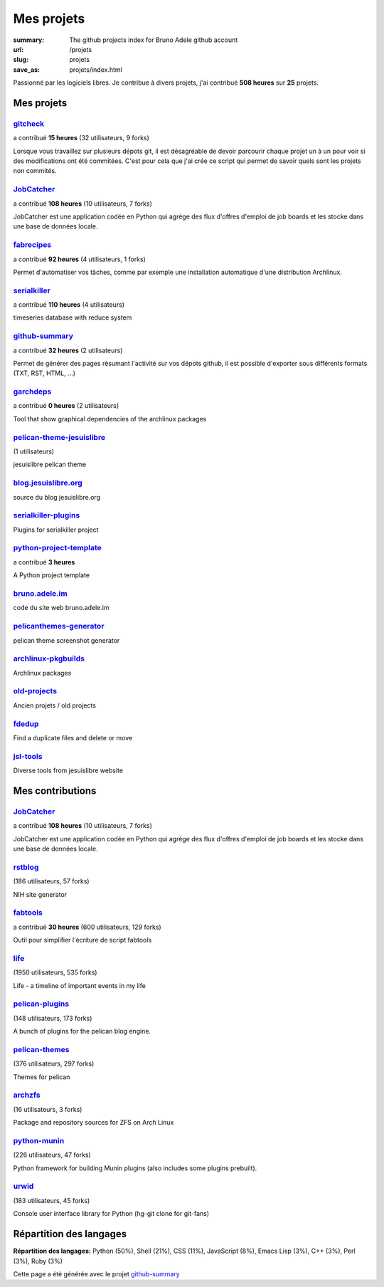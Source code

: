 Mes projets
###########

:summary: The github projects index for Bruno Adele github account
:url: /projets
:slug: projets
:save_as: projets/index.html

Passionné par les logiciels libres. Je contribue à divers projets, j'ai contribué **508 heures** sur **25** projets.

-----------
Mes projets
-----------


`gitcheck <http://bruno.adele.im/projets/gitcheck>`__
-----------------------------------------------------

a contribué **15 heures** (32 utilisateurs, 9 forks)









Lorsque vous travaillez sur plusieurs dépots git, il est désagréable de devoir parcourir chaque projet un à un pour voir si des modifications ont été commitées. C'est pour cela que j'ai crée ce script qui permet de savoir quels sont les projets non commités.

`JobCatcher <https://github.com/yoannsculo/JobCatcher>`__
---------------------------------------------------------

a contribué **108 heures** (10 utilisateurs, 7 forks)









JobCatcher est une application codée en Python qui agrège des flux d'offres d'emploi de job boards et les stocke dans une base de données locale.

`fabrecipes <https://github.com/badele/fabrecipes>`__
-----------------------------------------------------

a contribué **92 heures** (4 utilisateurs, 1 forks)









Permet d'automatiser vos tâches, comme par exemple une installation automatique d'une distribution Archlinux.

`serialkiller <https://github.com/badele/serialkiller>`__
---------------------------------------------------------

a contribué **110 heures** (4 utilisateurs)

.. image:: https://travis-ci.org/badele/serialkiller.png?branch=master
   :target: https://travis-ci.org/badele/serialkiller


.. image:: https://coveralls.io/repos/badele/serialkiller/badge.png
   :target: https://coveralls.io/r/badele/serialkiller


.. image:: https://pypip.in/v/serialkiller/badge.png
   :target: https://crate.io/packages/serialkiller/


.. image:: https://pypip.in/d/serialkiller/badge.png
   :target: https://crate.io/packages/serialkiller/


timeseries database with reduce system

`github-summary <https://github.com/badele/github-summary>`__
-------------------------------------------------------------

a contribué **32 heures** (2 utilisateurs)

.. image:: https://travis-ci.org/badele/github-summary.png?branch=master
   :target: https://travis-ci.org/badele/github-summary


.. image:: https://coveralls.io/repos/badele/github-summary/badge.png
   :target: https://coveralls.io/r/badele/github-summary


.. image:: https://pypip.in/v/github-summary/badge.png
   :target: https://crate.io/packages/github-summary/


.. image:: https://pypip.in/d/github-summary/badge.png
   :target: https://crate.io/packages/github-summary/


Permet de générer des pages résumant l'activité sur vos dépots github, il est possible d'exporter sous différents formats (TXT, RST, HTML, ...)

`garchdeps <http://bruno.adele.im/projets/garchdeps>`__
-------------------------------------------------------

a contribué **0 heures** (2 utilisateurs)

.. image:: https://travis-ci.org/badele/garchdeps.png?branch=master
   :target: https://travis-ci.org/badele/garchdeps


.. image:: https://coveralls.io/repos/badele/garchdeps/badge.png
   :target: https://coveralls.io/r/badele/garchdeps






Tool that show graphical dependencies of the archlinux packages

`pelican-theme-jesuislibre <https://github.com/badele/pelican-theme-jesuislibre>`__
-----------------------------------------------------------------------------------

(1 utilisateurs)









jesuislibre pelican theme

`blog.jesuislibre.org <https://github.com/badele/blog.jesuislibre.org>`__
-------------------------------------------------------------------------











source du blog jesuislibre.org

`serialkiller-plugins <https://github.com/badele/serialkiller-plugins>`__
-------------------------------------------------------------------------











Plugins for serialkiller project

`python-project-template <https://github.com/badele/python-project-template>`__
-------------------------------------------------------------------------------

a contribué **3 heures** 









A Python project template

`bruno.adele.im <https://github.com/badele/bruno.adele.im>`__
-------------------------------------------------------------











code du site web bruno.adele.im

`pelicanthemes-generator <https://github.com/badele/pelicanthemes-generator>`__
-------------------------------------------------------------------------------











pelican theme screenshot generator

`archlinux-pkgbuilds <https://github.com/badele/archlinux-pkgbuilds>`__
-----------------------------------------------------------------------











Archlinux packages

`old-projects <https://github.com/badele/old-projects>`__
---------------------------------------------------------











Ancien projets / old projects

`fdedup <https://github.com/badele/fdedup>`__
---------------------------------------------











Find a duplicate files and delete or move

`jsl-tools <https://github.com/badele/jsl-tools>`__
---------------------------------------------------











Diverse tools from jesuislibre website



-----------------
Mes contributions
-----------------


`JobCatcher <https://github.com/badele/JobCatcher>`__
-----------------------------------------------------

a contribué **108 heures** (10 utilisateurs, 7 forks)









JobCatcher est une application codée en Python qui agrège des flux d'offres d'emploi de job boards et les stocke dans une base de données locale.

`rstblog <https://github.com/badele/rstblog>`__
-----------------------------------------------

(186 utilisateurs, 57 forks)









NIH site generator

`fabtools <https://github.com/badele/fabtools>`__
-------------------------------------------------

a contribué **30 heures** (600 utilisateurs, 129 forks)









Outil pour simplifier l'écriture de script fabtools

`life <https://github.com/badele/life>`__
-----------------------------------------

(1950 utilisateurs, 535 forks)









Life - a timeline of important events in my life

`pelican-plugins <https://github.com/badele/pelican-plugins>`__
---------------------------------------------------------------

(148 utilisateurs, 173 forks)









A bunch of plugins for the pelican blog engine.

`pelican-themes <https://github.com/badele/pelican-themes>`__
-------------------------------------------------------------

(376 utilisateurs, 297 forks)









Themes for pelican

`archzfs <https://github.com/badele/archzfs>`__
-----------------------------------------------

(16 utilisateurs, 3 forks)









Package and repository sources for ZFS on Arch Linux

`python-munin <https://github.com/badele/python-munin>`__
---------------------------------------------------------

(226 utilisateurs, 47 forks)









Python framework for building Munin plugins (also includes some plugins prebuilt).

`urwid <https://github.com/badele/urwid>`__
-------------------------------------------

(183 utilisateurs, 45 forks)









Console user interface library for Python (hg-git clone for git-fans)


-------------------------
Répartition des langages
-------------------------

**Répartition des langages:** Python (50%), Shell (21%), CSS (11%), JavaScript (8%), Emacs Lisp (3%), C++ (3%), Perl (3%), Ruby (3%)

.. image:: https://chart.googleapis.com/chart?cht=p3&chs=600x180&chd=t:50,21,11,8,3,3,3,3&chl=Python|Shell|CSS|JavaScript|Emacs Lisp|C++|Perl|Ruby&chco=2669ad
    :alt: Languages graphs

Cette page a été générée avec le projet `github-summary`_

.. _github-summary: https://github.com/badele/github-summary
